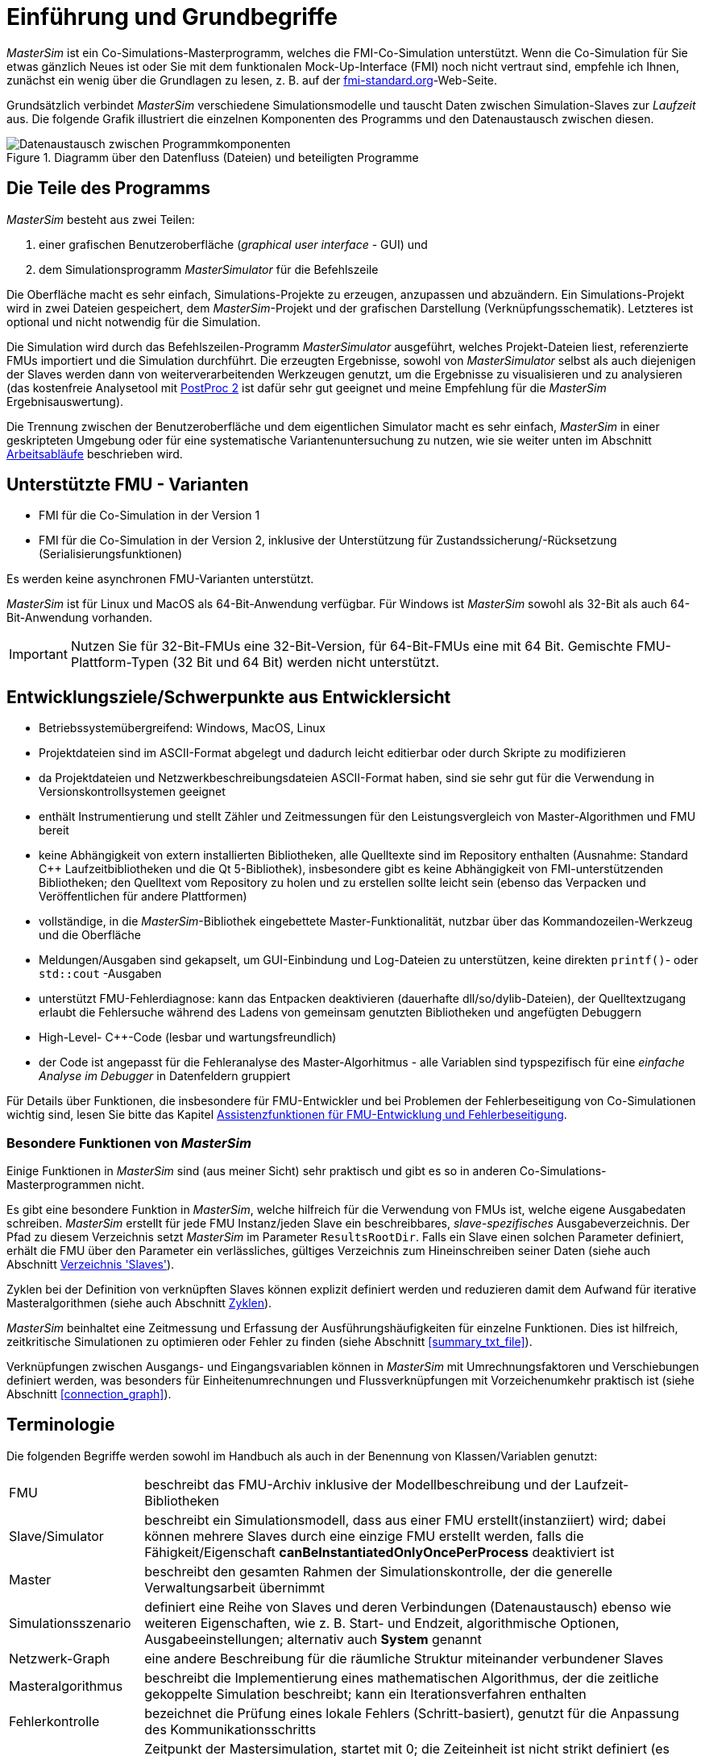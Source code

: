 :imagesdir: ../images
# Einführung und Grundbegriffe

_MasterSim_ ist ein Co-Simulations-Masterprogramm, welches die FMI-Co-Simulation unterstützt. Wenn die Co-Simulation für Sie etwas gänzlich Neues ist oder Sie mit dem funktionalen Mock-Up-Interface (FMI) noch nicht vertraut sind, empfehle ich Ihnen, zunächst ein wenig über die Grundlagen zu lesen, z. B. auf der https://fmi-standard.org[fmi-standard.org]-Web-Seite.

Grundsätzlich verbindet _MasterSim_ verschiedene Simulationsmodelle und tauscht Daten zwischen Simulation-Slaves zur _Laufzeit_ aus. Die folgende Grafik illustriert die einzelnen Komponenten des Programms und den Datenaustausch zwischen diesen.

.Diagramm über den Datenfluss (Dateien) und beteiligten Programme
image::DataFlowDiagram.png[alt="Datenaustausch zwischen Programmkomponenten",pdfwidth=10cm]

## Die Teile des Programms
_MasterSim_ besteht aus zwei Teilen:

a. einer grafischen Benutzeroberfläche (_graphical user interface_ - GUI) und
b. dem Simulationsprogramm _MasterSimulator_ für die Befehlszeile

Die Oberfläche macht es sehr einfach, Simulations-Projekte zu erzeugen, anzupassen und abzuändern. Ein Simulations-Projekt wird in zwei Dateien gespeichert, dem _MasterSim_-Projekt und der grafischen Darstellung (Verknüpfungsschematik). Letzteres ist optional und nicht notwendig für die Simulation.

Die Simulation wird durch das Befehlszeilen-Programm  _MasterSimulator_ ausgeführt, welches Projekt-Dateien liest, referenzierte FMUs importiert und die Simulation durchführt. Die erzeugten Ergebnisse, sowohl von _MasterSimulator_ selbst als auch diejenigen der Slaves werden dann von weiterverarbeitenden Werkzeugen genutzt, um die Ergebnisse zu visualisieren und zu analysieren (das kostenfreie Analysetool mit https://bauklimatik-dresden.de/postproc[PostProc 2] ist dafür sehr gut geeignet und meine Empfehlung für die _MasterSim_ Ergebnisauswertung).

Die Trennung zwischen der Benutzeroberfläche und dem eigentlichen Simulator macht es sehr einfach, _MasterSim_ in einer geskripteten Umgebung oder für eine systematische Variantenuntersuchung zu nutzen, wie sie weiter unten im Abschnitt <<workflow>> beschrieben wird.

## Unterstützte FMU - Varianten

- FMI für die Co-Simulation in der Version 1
- FMI für die Co-Simulation in der Version 2, inklusive der Unterstützung für Zustandssicherung/-Rücksetzung (Serialisierungsfunktionen)

Es werden keine asynchronen FMU-Varianten unterstützt.

_MasterSim_ ist für Linux und MacOS als 64-Bit-Anwendung verfügbar. Für Windows ist  _MasterSim_ sowohl als 32-Bit als auch 64-Bit-Anwendung vorhanden.

[IMPORTANT]
====
Nutzen Sie für 32-Bit-FMUs eine 32-Bit-Version, für 64-Bit-FMUs eine mit 64 Bit. Gemischte FMU-Plattform-Typen (32 Bit und 64 Bit) werden nicht unterstützt.
====

## Entwicklungsziele/Schwerpunkte aus Entwicklersicht

- Betriebssystemübergreifend: Windows, MacOS, Linux
- Projektdateien sind im ASCII-Format abgelegt und dadurch leicht editierbar oder durch Skripte zu modifizieren
- da Projektdateien und Netzwerkbeschreibungsdateien ASCII-Format haben, sind sie sehr gut für die Verwendung in  Versionskontrollsystemen geeignet
- enthält Instrumentierung und stellt Zähler und Zeitmessungen für den Leistungsvergleich von Master-Algorithmen und FMU bereit
- keine Abhängigkeit von extern installierten Bibliotheken, alle Quelltexte sind im Repository enthalten (Ausnahme: Standard C++ Laufzeitbibliotheken und die Qt 5-Bibliothek), insbesondere gibt es keine Abhängigkeit von FMI-unterstützenden Bibliotheken; den Quelltext vom Repository zu holen und zu erstellen sollte leicht sein (ebenso das Verpacken und Veröffentlichen für andere Plattformen) 
- vollständige, in die _MasterSim_-Bibliothek eingebettete Master-Funktionalität, nutzbar über das Kommandozeilen-Werkzeug und die Oberfläche
- Meldungen/Ausgaben sind gekapselt, um GUI-Einbindung und Log-Dateien zu unterstützen, keine direkten `printf()`- oder `std::cout` -Ausgaben
- unterstützt FMU-Fehlerdiagnose: kann das Entpacken  deaktivieren (dauerhafte dll/so/dylib-Dateien), der Quelltextzugang erlaubt die Fehlersuche während des Ladens von gemeinsam genutzten Bibliotheken und angefügten Debuggern
- High-Level- C++-Code (lesbar und wartungsfreundlich) 
- der Code ist angepasst für die Fehleranalyse des Master-Algorhitmus - alle Variablen sind typspezifisch für eine _einfache Analyse im Debugger_ in Datenfeldern gruppiert 

Für Details über Funktionen, die insbesondere für FMU-Entwickler und bei Problemen der Fehlerbeseitigung von Co-Simulationen wichtig sind, lesen Sie bitte das Kapitel <<fmu_dev_helpers, Assistenzfunktionen für FMU-Entwicklung und Fehlerbeseitigung>>.

### Besondere Funktionen von _MasterSim_

Einige Funktionen in _MasterSim_ sind (aus meiner Sicht) sehr praktisch und gibt es so in anderen Co-Simulations-Masterprogrammen nicht.

Es gibt eine besondere Funktion in _MasterSim_, welche hilfreich für die Verwendung von FMUs ist, welche  eigene Ausgabedaten schreiben. _MasterSim_ erstellt für jede FMU Instanz/jeden Slave ein beschreibbares, _slave-spezifisches_ Ausgabeverzeichnis. Der Pfad zu diesem Verzeichnis setzt _MasterSim_ im Parameter `ResultsRootDir`. Falls ein Slave einen solchen Parameter definiert, erhält die FMU über den Parameter ein verlässliches, gültiges Verzeichnis zum Hineinschreiben seiner Daten (siehe auch Abschnitt <<dir_slaves, Verzeichnis 'Slaves'>>).

Zyklen bei der Definition von verknüpften Slaves können explizit definiert werden und reduzieren damit dem Aufwand für iterative Masteralgorithmen (siehe auch Abschnitt <<cycles>>).

_MasterSim_ beinhaltet eine Zeitmessung und Erfassung der Ausführungshäufigkeiten für einzelne Funktionen. Dies ist hilfreich, zeitkritische Simulationen zu optimieren oder Fehler zu finden (siehe Abschnitt <<summary_txt_file>>).

Verknüpfungen zwischen Ausgangs- und Eingangsvariablen können in _MasterSim_ mit Umrechnungsfaktoren und Verschiebungen definiert werden, was besonders für Einheitenumrechnungen und Flussverknüpfungen mit Vorzeichenumkehr praktisch ist (siehe Abschnitt <<connection_graph>>).


## Terminologie

Die folgenden Begriffe werden sowohl im Handbuch als auch in der Benennung von Klassen/Variablen genutzt:

[horizontal]
FMU:: beschreibt das FMU-Archiv inklusive der Modellbeschreibung und der Laufzeit-Bibliotheken
Slave/Simulator:: beschreibt ein Simulationsmodell, dass aus einer FMU erstellt(instanziiert) wird; dabei können mehrere Slaves durch eine einzige FMU erstellt werden, falls die Fähigkeit/Eigenschaft *canBeInstantiatedOnlyOncePerProcess* deaktiviert ist
Master:: beschreibt den gesamten Rahmen der Simulationskontrolle, der die generelle Verwaltungsarbeit übernimmt
Simulationsszenario:: definiert eine Reihe von Slaves und deren Verbindungen (Datenaustausch) ebenso wie weiteren Eigenschaften, wie z. B. Start- und Endzeit, algorithmische Optionen, Ausgabeeinstellungen; alternativ auch *System* genannt
Netzwerk-Graph:: eine andere Beschreibung für die räumliche Struktur miteinander verbundener Slaves
Masteralgorithmus:: beschreibt die Implementierung eines mathematischen Algorithmus, der die zeitliche gekoppelte Simulation beschreibt; kann ein Iterationsverfahren enthalten
Fehlerkontrolle:: bezeichnet die Prüfung eines lokale Fehlers (Schritt-basiert), genutzt für die Anpassung des Kommunikationsschritts
Masterzeit:: Zeitpunkt der Mastersimulation, startet mit 0; die Zeiteinheit ist nicht strikt definiert (es muss eine gemeinsame Festlegung zwischen FMUs geben, normalerweise werden Sekunden verwendet; Ausnahmen sind Datei-Lese-Slaves, siehe Abschnitt <<csv_filereader_slaves,CSV-FileReader-Slaves>>).
Gegenwärtige (Master-)Zeit:: Zeitpunkt des aktuellen Master-Zustands; ändert sich *ausschließlich* am Ende eines erfolgreichen `doStep()`- oder `restoreState()`- Aufrufs.

[[workflow]]
## Arbeitsabläufe

Wie bei anderen Simulationsmodellen beinhalten die meisten Arbeitsabläufe eine Variantenanlyse. Im Kontext der Co-Simulation werden solche Varianten häufig durch die Modifizierung von FMUs und ihrer Parameter erzeugt. _MasterSim_ enthält Funktionen, um diesen Arbeitsprozess zu optimieren.

[TIP]
====
Viele Arbeitsabläufe beinhalten mehrfache Ausführungen von _MasterSim_ mit nur kleinen oder gar keinen Modifikationen in der Projektdatei. Manchmal ist ist es sehr komfortabel, die selbe Projektdatei zu nutzen und zu verändern, aber ein anderes Arbeitsverzeichnis (für Ergebnisse) zu bestimmen, damit das Resultat verschiedener Varianten verglichen werden kann (siehe auch das `--working-dir`-Befehlszeilenargument, beschrieben in Abschnitt <<solver_working_dir, Arbeits-und Ausgangsverzeichnis>>).
====

Nachfolgend sind einige typische Arbeitsabläufe/Verwendungsvarianten skizziert:

### Ersteinrichtung eines Simulationsszenarios

Das ist eine recht direkte Vorgehensweise:

. Importieren Sie alle FMUs und weisen Sie Slave-ID-Namen zu
. (optional) Legen Sie Parametermeterwerte für die Slaves fest
. (optional) Definieren Sie die grafische Darstellung der Slaves
. Verbinden Sie die Ausgangs- und Eingangsgrößen
. Legen Sie die Simulationsparameter fest
. Führen Sie eine Simulation durch
. Prüfen und Bewerten Sie die Ergebnisse

### Variantenanalyse: Nur veröffentlichte FMU-Parameter sind modifiziert

Dies ist ein sehr einfacher Fall und, wenn von FMUs unterstützt, durchaus eine praktikable Methode. In _MasterSim_ müssen nur die den veröffentlichten Parametern zugewiesenen Werte geändert werden (dies kann auch direkt in der Projekt-Datei getan werden, z. B. auch mit Skripten) und die Simulation kann wiederholt werden.

### Variantenanalyse: FMUs ändern das interne Verhalten, aber nicht die Schnittstelle

Dies ist einer der häufigsten Fälle. Hier bleiben die Namen der Eingangs- und Ausgangsgrößen unverändert (d.h. die FMU-Schnittstelle bleibt unverändert). Auch die publizierten Parameter bleiben gleich. Jedoch ändert sich das interne Verhalten aufgrund der Anpassung des internen Modellverhaltens, wonach die FMU nochmals exportiert wurde. Da _MasterSim_ selbst die FMU-Archive nur über einen Dateipfad referenziert, können FMU-Dateien in solchen Fällen einfach ersetzt und der Simulator ohne weitere Anpassungen gestartet werden.

### Variantenanalyse: FMUs ändern Parameter aber nicht die Ein- und Ausgangsgrößen

In dieser Situation, in der ein Parameter in _MasterSim_ konfiguriert worden ist, der nicht länger existiert (oder dessen Name geändert wurde), muss die entsprechende Definition in der Projekt-Datei geändert oder von der Benutzeroberfläche entfernt werden.

### Variantenanalyse: FMUs ändern die Schnittstelle

Wenn eine importierte FMU einen Teil ihrer Schnittstelle ändert (z. B.  Ein- oder Ausgangsgrößen wurden modifiziert), dann wird dies in der Benutzeroberfläche durch Hervorhebung der falschen/nun fehlenden Verbindungen angezeigt.  Wenn nur Variablennamen verändert wurden, editieren Sie am besten die Projekt-Datei und benennen dort die Größenbezeichnung um. Ansonsten sollte man einfach die Verbindung entfernen und eine neue erzeugen.

Wenn sich der Variablentyp einer Eingangs-/Ausgangsgröße ändert, sodass eine ungültige Verbindung entsteht (oder die Kausalität geändert wird), dann zeigt die Benutzeroberfläche die ungültige Verbindung nicht unbedingt direkt an. Allerdings wird das Befehlszeilenprogramm des  _MasterSimulator_ den Fehler während der Initialisierung anzeigen und abbrechen. Auch hier ist empfehlenswert, die fehlerhafte Verbindung zu löschen und neu zu erstellen.

## Ein Überblick über den Simulations-Algorithmus

_MasterSim_ hat folgende zentrale Bausteine:

- Initialisierung (Lesen der Projekt-Datei, Extraktion von FMUs, Überprüfung ...)
- Anfangsbedingungen
- Korrekturschleife während der Laufzeit 
- Master-Algorithmus (d.h. er versucht Schritte durchzuführen)
- Fehleranalyse
- Ausgaben zu angeforderten Zeitpunkten schreiben 

Diese Bausteine werden nachfolgend näher erläutert.

## Initialisierung

Zu Beginn der aktuellen Simulation (das Befehlszeilenprogramm _MasterSimulator_, siehe Abschnitt <<command_line_arguments, Befehlszeilen-Argumente >> zu Details zum Simulationsstart) wird die Struktur des Arbeitsverzeichnisses erzeugt und das Schreiben der Log-Datei gestartet.

Danach wird die Projekt-Datei gelesen und alle referenzierten FMUs werden entpackt. Wenn Verweise auf CSV-Dateien auftauchen (siehe Abschnitt <<csv_filereader_slaves, CSV-FileReader-Slaves>>), werden diese Dateien eingelesen und für die Berechnung ausgewertet/vorbereitet.

[TIP]
====
Das Entpacken der FMU-Archive kann mit der Befehlszeilen-Option `--skip-unzip` übersprungen werden (siehe Abschnitt <<skip_FMU_extraction, Modifikation/Fixierung des FMU-Inhalts>>).
====

Als erster Schritt der aktuellen Co-Sim-Initialisierung werden alle FMU-Slaves erzeugt (dynamische Bibliotheken werden geladen und Symbole importiert, danach wird `fmiInstantiateSlave()` oder `fmi2Instantiate()` aufgerufen (entsprechend für FMI 1.0 bzw. FMI 2.0-Slaves). Es folgt eine Zusammenstellung aller Austauschvariablen und das Erstellen einer Variablenzuordnung.

Treten Fehler während der Initialisierung auf, führt dies zu einem Abbruch des Simulators mit einer entsprechenden Fehlermeldung.

### Anfangsbedingungen

Die erste Aufgabe des Simulators ist es, für alle Slaves konsistente Anfangswerte zu erhalten. Das ist bereits eine nicht-triviale Aufgabe und nicht in allen Fällen überhaupt möglich. Die einzige Prozedur, die sowohl für FMI 1 und FMI 2-Slaves zum Einsatz kommen kann, ist das  schrittweise Lesen und Setzen von Eingangs- und Ausgangsgrößen in allen Slaves. Dieses wird wiederholt, bis keine Änderungen mehr beobachtet werden.

Der Algorithmus in _MasterSim_ ist:

----
Schleife über alle Slaves:
  - setupExperiment() für den aktuellen Slave aufrufen
  - setzen aller Variablen der Kausalitäten INPUT oder PARAMETER auf ihre Standardwerte, wie sie in der modelDescription.xml gegeben sind
  - setzen aller Parameter auf die in der Projektdatei angegebenen Werte (falls Werte zugewiesen wurden)

nur für FMI 2: in allen Slaves enterInitializationMode() aufrufen

Schreife mit max. 3 Wiederholungen:
  Schleife über alle Slaves:
    alle Ausgangsvariablen des aktuellen Slave abfragen und in der globalen Variablenzuordnung speichern
  Schleife über alle Slaves:
    setzen aller Eingangsvariablen auf Werte der globalen Variablenzuordnung

nur für FMI 2: in allen Slaves exitInitializationMode() aufrufen
----

Der Berechnungsalgorithmus für die Anfangsbedingungen ist derzeit ein Gauss-Jacobi-Algorithmus und als solcher nicht übermäßig stabil oder effizient. 

[CAUTION]
====
Wenn Sie mehr als 3 Slaves in einer Sequenz mit direktem Durchgang von Ein- zu Ausgangsvariablen verbunden haben, z. B. wenn die Ausgangsvariablen mit den Eingangsvariablen via algebraischer Verbindungen verknüpft sind, werden die 3 Wiederholungen des Gauss-Jacobi-Algorithmus eventuell nicht genügen, um alle Slaves korrekt zu initialisieren.

Durch eine Uneindeutigkeit im aktuellen FMI-Standard wird von Co-Simulations-Slaves nicht gefordert, die Ergebnisvariablen immer dann zu aktualisieren, wenn sich Eingangsvariablen ändern. Die meisten FMUs aktualisieren ihre Ausgangswerte tatsächlich erst nach der Aufforderung `doStep()`. Daher ist es mit dem gegenwärtigen Standard nicht möglich, zwischen den direkten mathematischen Beziehungen von Aus- und Eingängen zu unterscheiden. Dies heißt eine Änderung der Ergebnisvariablen *ohne Aufruf* von `doStep()` und *nach einem Aufruf* von `doStep()`.

_MasterSim_ wählt hier die Funktionalität von FMI 1.0, d.h. keine Schleifen innerhalb einer Iteration nur um Ein- und Ausgänge zu synchronisieren. Dies erfolgt unter der Annahme, dass die Ausgangsgrößen sich nicht direkt ändern, sobald neue Eingangsvariablen gesetzt wurden (dies gilt für die meisten FMUs). Unter dieser Bedingung sind 3 Wiederholungen immer ausreichend.
====

### Start- und Endzeit der Simulation

_MasterSim_ behandelt die Simulationszeit in der Programmoberfläche als gegeben in _Sekunden_. 
[TIP]
====
Wenn die gekoppelten FMUs eine unterschiedliche Zeiteinheit verwenden (d. h. Jahre), benutzen Sie einfach Sekunden auf der Benutzeroberfläche und der Projektdatei und interpretieren die Werte als Jahre.
====

Die Simulationszeit wird in der Benutzeroberfläche und der Projektdatei in Sekunden eingetragen (oder irgend einer anderen unterstützten Einheit, die in Sekunden umgewandelt werden kann). Während der Simulation werden alle erfassten Zeiten (Start- und Endzeit und die Zeitstufengrößen und Größenbegrenzung) zuerst in Sekunden umgewandelt und danach ohne irgend eine weitere Einheitenumrechnung benutzt.

Beispiel: Wenn Sie einen Endzeitpunkt auf `1 h` festlegen, wird der Master bis zur Simulationszeit `3600` (s) laufen, welche dann als _Endzeitpunkt des Kommunikationsintervals_ im letzten `doStep()`-Aufruf gesendet wird. 

Das gesamte Simulationszeit-Intervall wird an die Slaves im `setupExperiment()`-Aufruf weitergegeben. Wenn Sie die Startzeit anders als mit 0 festlegen, wird der Master-Simulator sein erstes Kommunikationsintervall zu diesem Zeitpunkt starten (der Slave braucht dies, um den `setupExperiment()`-Aufruf korrekt zu verarbeiten und den Slave zum Startzeitpunkt zu initialisieren).

[WARNING]
====
Der korrekte Umgang mit der Startzeit ist wichtig für alle FMUs, die eine Form der Bilanzierung oder Integration durchführen.
====

Die Endzeit der Simulation wird zur FMU auch per `setupExperiment()`-Aufruf übermittelt (das Argument `stopTimeDefined` ist durch _MasterSim_ immer auf `fmiTrue` gesetzt).

[[timestep_adjustment]]
## Anpassung der Kommunikationsschrittlängen

Sobald das Kommunikationsintervall abgeschlossen ist, geht der Simulator in die Zeitschrittsanpassungsschleife über. Wenn die Anpassung der Zeitschritte über die Eigenschaft *adjustStepSize* deaktiviert ist (siehe Abschnitt <<simulator_settings>>), wird der Schleifeninhalt nur einmal ausgeführt. Für FMI 1.0 Slaves oder FMI 2.0 Slaves ohne die Fähigkeit zur Speicherung/Wiederherstellung des Slave-Status ist eine Wiederholung eines Schritts ebenfalls nicht möglich (tatsächlich löst das Abfragen eines Wiederholungs-Algorithmus für solche Slaves einen Fehler während der Initialisierung aus).

[[fig_timestep_adjustment]]
.Simulationsbeispiel bei dem sowohl Fehlerschätzerüberschreitungen als auch Konvergenzfehler eine drastische Veränderung des Kommunikationszeitschritts bedingen
image::timestep_adjustment.png[pdfwidth=12cm]

Innerhalb der Schleife versucht der ausgewählte _Master-Algorithmus_ einen einzelnen Schritt mit der gegenwärtig vorgeschlagenen Zeitschrittgröße zu machen (für eine Methode mit konstanter Schrittweiter wird der *hStart*-Parameter genutzt). Dabei kann der _Master-Algorithmus_ möglicherweise eine iterative Auswertung der Slaves beinhalten (siehe unten).

Für einen sich wiederholenden Master-Algorithmus ist es dabei möglich, dass die Methode nicht innerhalb der gegebenen Grenzen konvergiert (siehe Parameter *maxIterations* in Abschnitt <<simulator_settings>>). 

### Zeitschritt-Verringerung, wenn der Algorithmus nicht konvergiert

Wenn der Algorithmus nicht innerhalb des vorgegebenen Wiederholungslimits konvergiert, wird die Kommunikationsschrittlänge um den Faktor 5 reduziert:

  h_new = h/5

Der Faktor 5 ist so ausgewählt, dass die Zeitschrittgröße schnell reduziert werden kann. Falls zum Beispiel eine Unstetigkeit auftritt, z. B. ausgelöst durch eine stufenweise Änderung diskreter Signale, muss der Simulator die Zeitschritte schnell auf einen niedrigen Wert reduzieren, um die Unstetigkeit zu passieren.

Die Schrittgröße wird dann mit der unteren Schrittlängengrenze verglichen  (Parameter *hMin*). Dies ist notwendig, um zu verhindern, dass die Simulation in extrem langsamen Zeitschritten stecken bleibt. Falls der Fehlerkontrollalgorithmus die Schrittgröße unter den Wert von *hMin* reduziert würde, *wird die Simulation abgebrochen*.

In manchen Fällen kann die Interaktion zwischen zwei Slaves das Konvergieren jedweder Master-Algorithmen verhindern (sogar beim Newton-Algorithmus). Dennoch kann in diesen Fällen der verbleibende Fehler unerheblich sein und die Simulation kann in winzigen Schritten langsam über die problematische Zeit hinweggehen und danach die Schritte wieder vergrößern. In diesen Fällen können Sie den Parameter *hFallBackLimit* festlegen, welcher größer sein muss als *hMin*. Wird  `h` auf einen Wert unter diese _zulässige_ Kommunikationsschrittlänge reduziert, wird der Master-Algorithmus nach Durchlaufen alle Iterationen den Schritt als erfolgreich akzeptieren. Der Schritt wird dadurch als _sich angenähert_ behandelt und die Simulation geht zum nächsten Intervall weiter.

Die Publikation 

Nicolai, A.: _Co-Simulations-Masteralgorithmen - Analyse und Details der Implementierung am Beispiel des Masterprogramms MASTERSIM_, http://nbn-resolving.de/urn:nbn:de:bsz:14-qucosa2-319735

illustriert das Verhalten der Simulation beim Benutzen dieser Parameter.

[[error_control_and_time_step_adjustment]]
### Fehlerkontrolle und Zeitschritt-Anpassung

Wenn eine Fehlertestmethode (*ErrorControlMode*) festgelegt ist, folgt nach einem  konvergiertem Schritt eine lokale Fehlerschätzung. Derzeit basiert diese Fehlerprüfung auf der Schritt-Verdopplungs-Technik und kann als solche nur eingesetzt werden, wenn die Slaves die FMI 2.0 Funktionalität zum Speichern/-Rücksetzen des Zustands unterstützen.

Grundsätzlich läuft der Test folgendermaßen ab: 

-----
- der Slave-Zustand wird zurückgesetzt, um das aktuelle Kommunikationsintervall zu starten
- es werden zwei Schritte (jeweils mit einem kompletten Master-Algorithmus pro Schritt) nacheinander durchgeführt
- die Fehlerkriterien 1 und 2 werden ausgewertet
- der Zustand der Slaves wird auf den Zustand nach dem ursprünglichen Master-Algorithmus zurückgesetzt
-----

[NOTE]
====
Der Fehlertest benötigt demnach zwei weitere Durchgänge des _Master-Algorithmus_ pro Kommunikationsschritt. Für wiederholende Master-Algorithmen oder den Newton-Algorithmus kann dadurch der zusätzliche Aufwand für den Fehlertest erheblich sein.
====

Die mathematischen Formeln und detaillierte Beschreibungen der Fehlertests sind in der folgenden Publikation dokumentiert:  

Nicolai, A.: _Co-Simulation-Test Case: Predator-Prey (Lotka-Volterra) System_ (siehe https://bauklimatik-dresden.de/mastersim/documentation.php[MasterSim Dokumentations-Webpage]).

Die Fehlersuche nutzt die Parameter `relTol` und `absTol` um die akzeptable Differenz zwischen Voll- und Halbschritt einzugrenzen (oder deren Anstiege). Abhängig von der lokalen Fehlerschätzung existieren zwei Optionen:

- die lokale Fehlerschätzung ist klein genug und der Zeitschritt wird vergrößert, oder
- die Fehlersuche scheitert; die Schrittgröße wird entfernt und der gesamte Kommunikationsschritt wird wiederholt.


[TIP]
====
Wenn Sie einen Fehlersuche-Algorithmus in _MasterSim_ benutzen, sollten Sie ein Rückfall-Zeitschrittlimit setzen (*hFallBackLimit*). Andernfalls könnte _MasterSim_ versuchen, die eventuell große Dynamik der Veränderungen von Variablen von Schritt zu Schritt dadurch zu verfolgen, dass die Zeitschritte auf extrem niedrige Werte reduziert werden (und damit die  Simulation sehr langsam wird).
====

[[master_algorithms]]
## Master-Algorithmen

Ein _Master-Algorithmus_ bezeichnet grundsätzlich die mathematische Prozedur, um die gekoppelte Simulation einen Schritt voran zu bringen. Solch ein Co-Simulations-Master-Algorithmus verfügt über einen charakteristischen Satz an Regeln, wie Werte von einer FMU abgerufen werden, wann und wie diese Werte an andere FMUs übergeben werden und die Kriterien für das Konvergieren von Iterationsverfahren.

_MasterSim_ enthält mehrere Standard-Algorithmen. Eine detaillierte Diskussion der  unterschiedlichen Algorithmen und wie die Wahl von Algorithmen und Parametern Ergebnisse beeinflusst, kann in der folgenden Publikation nachgelesen werden: 

Nicolai, A.: _Co-Simulations-Masteralgorithmen - Analyse und Details der Implementierung am Beispiel des Masterprogramms MASTERSIM_, http://nbn-resolving.de/urn:nbn:de:bsz:14-qucosa2-319735

### Gauss-Jacobi

Basis-Algorithmus:

-----
Schleife über alle Slaves:
  Holen aller Ausgangswerte
  
Schleife über alle Slaves:
  setzen aller Eingangswerte
  den Slave einen Schritt durchführen lassen (`doStep()`)
-----

Gauss-Jacobi wird stets ohne Iteration ausgeführt. Wie in der Publikation gezeigt (siehe oben), ergibt es wirklich keinen Sinn, eine Iteration zu nutzen.

[TIP]
====
Anstatt einen Schritt zur Datenübertragung für 10 Sekunden zu nutzen und Gauss-Jacobi mit 2 Iterationen zu nutzen, ist es effizienter die Iterationen zu deaktivieren (festlegen von *maxIterations=1*) und die Größe der Datenübertragungsschritte auf 5 Sekunden zu begrenzen. Der Aufwand für die Simultion ist exakt der Gleiche (2 FMU-Auswertungen je 10 Sekunden Laufzeit), jedoch läuft die Simulation mit dem 5-sekündigem Kommunikationsintervall genauer ab (und stabiler).
====

### Gauss-Seidel

Basis-Algorithmus:

-----
Iterationsschleife:
  Schleife über alle Slaves:
    setzen aller Eingangswerte aus globaler Variablenzuordnungsliste
    den Slave einen Schritt durchführen lassen (`doStep()`)
    Ergebnisgrößen vom Slave abrufen
    globale Variablenzuordnungsliste aktualisieren
  Konvergenztest durchführen
-----

Durch die Aktualisierung der Variablenliste nach jedem Slave erhalten die nachfolgenden Slaves bereits aktualisierte Größen für den Kommunikationsschritt, welches das Gauss-Seidel-Verfahren auszeichnet.

[[cycles]]
#### Zyklen

:xrefstyle: short 

_MasterSim_ enthält eine Funktion zur Reduktion des Rechenaufwands, wenn viele FMUs involviert sind und nicht alle direkt miteinander verbunden sind. Abb. <<fig_cycles>> zeigt ein Simulationsszenario, in dem die Berechnung in drei Stufen ausgeführt werden kann.

[[fig_cycles]]
.Zyklen in sich wiederholenden Algorithmen
image::algorithm_cycles.png[alt="Cycles in iterative algorithms",pdfwidth=12cm]

:xrefstyle: basic

[horizontal]
(1):: Diese FMU erzeugt nur Ergebnisse und wird als Erstes und nur ein einziges Mal im Gauss-Seidel-Algorithmus ausgewertet werden
(2):: Diese zwei FMUs tauschen Werte aus, sie sind in einem _Zyklus_ verbunden. Wenn der Gauss-Seidel-Algorithmus mit aktivierter Iteration ausgeführt wird, brauchen nur diese beiden FMUs aktualisiert werden und Werte austauschen, denn sie erfordern keine weiteren Ergebnisgrößen der anderen FMUs (abgesehen von der ersten FMU, deren Ausgangsvariablen bereits bekannt sind)
(3):: Die letzten beiden FMUs sind auch in einem Zyklus gekoppelt, aber wiederum nur miteinander. Sie werden in der letzten Phase ausgewertet. Da die Ergebnisse der anderen drei FMUs bereits berechnet wurden und bekannt sind, müssen wieder nur zwei FMUs im Zyklus ausiteriert werden. 

Die Anzahl an FMUs in einem Zyklus zu begrenzen reduziert nicht nur den gesamten Aufwand, sondern berücksichtigt auch die Steifigkeit der Kopplung. In einem Zyklus könnten die FMUs nur lose miteinander verbunden sein und die Konvergenz ist mit 2 oder 3 Wiederholungen erreicht. In anderen Zyklen können die FMUs in einer nichtlinearen Beziehung gekoppelt sein oder sensibler auf Änderungen der Eingangswerte reagieren (= starre Kopplung) wodurch zehn oder mehr Wiederholungen benötigt würden. Das Trennen der Zyklen kann daher _den Rechenaufwand_ bei der Gauss-Seidel signifikant _verkleinern_.

Jede FMU kann einem Zyklus zugewiesen werden. Die Zyklen sind durchnummeriert (beginnend bei 0) und werden in der Reihenfolge der Zyklusnummer berechnet (siehe Simulatordefinition im Abschnitt <<slave_definition>>).

### Newton-Verfahren

Basis-Algorithmus:

-----
Iterationsschleife:
  In der ersten Iteration berechne Newton/Jacobi-Matrix mittels Differenzquotienten

  Schleife über alle Slaves:
    setzen aller Eingangswerte aus globaler Variablenzuordnungsliste
    den Slave einen Schritt durchführen lassen (doStep())
  
  Schleife über alle Slaves:
    Ergebnisgrößen vom Slave abrufen

  Newton-Gleichungssystem lösen
  Berechnen der Korrekturgrößen für die Variablen und Aktualisieren der 
  Variablen
  
  Konvergenz-Test durchführen
-----

Zyklen werden genauso behandelt wie beim Gauss-Seidel-Algorithmus.

[NOTE]
====
Für den Fall, dass nur eine einzige FMU innerhalb des Zyklus ist, wird der Newton-Master-Algorithmus diese FMU nur einmal auswerten und die Ergebnisse als bereits konvergiert behandeln. Natürlich wird in diesem Fall keine Newton-Matrix benötigt und erstellt. Allerdings wird dies in dem (seltenen) Fall, dass eine solche FMU seine Eingangswerte mit _seinen eigenen Ausgängen_ verbindet, zu Problemen führen, da potentiell ungültige/unpassende FMU-Bedingungen vom Newton-Schritt akzeptiert werden.
====

## Schreiben von Ergebnisgrößen/Ausgangsvariablen

Ergebnisgrößen werden nach jedem vollendeten Schritt geschrieben, aber nur, wenn die Zeitspanne seit dem letzten Schreiben mindestens so lang ist wie im Parameter *hOutputMin* festgelegt.

[TIP]
====
Wenn Sie Ausgänge wirklich nach jedem einzelnen Kommunikationsinterval/Berechnungsschritt haben wollen, setzen Sie *hOutputMin* auf 0.
====

